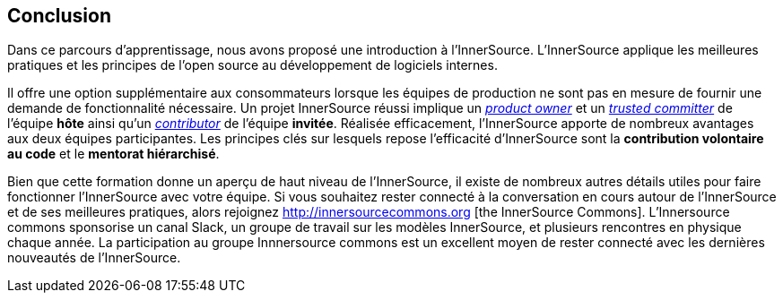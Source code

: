 == Conclusion

Dans ce parcours d'apprentissage, nous avons proposé une introduction à l'InnerSource.
L'InnerSource applique les meilleures pratiques et les principes de l'open source au développement de logiciels internes.

Il offre une option supplémentaire aux consommateurs lorsque les équipes de production ne sont pas en mesure de fournir une demande de fonctionnalité nécessaire.
Un projet InnerSource réussi implique un https://innersourcecommons.org/learn/learning-path/product-owner/01[_product owner_] et un https://innersourcecommons.org/learn/learning-path/trusted-committer/01[_trusted committer_] de l'équipe *hôte* ainsi qu'un https://innersourcecommons.org/learn/learning-path/contributor/01[_contributor_] de l'équipe *invitée*.
Réalisée efficacement, l'InnerSource apporte de nombreux avantages aux deux équipes participantes.
Les principes clés sur lesquels repose l'efficacité d'InnerSource sont la *contribution volontaire au code* et le *mentorat hiérarchisé*.

Bien que cette formation donne un aperçu de haut niveau de l'InnerSource, il existe de nombreux autres détails utiles pour faire fonctionner l'InnerSource avec votre équipe.
Si vous souhaitez rester connecté à la conversation en cours autour de l'InnerSource et de ses meilleures pratiques, alors rejoignez http://innersourcecommons.org [the InnerSource Commons].
L'Innersource commons sponsorise un canal Slack, un groupe de travail sur les modèles InnerSource, et plusieurs rencontres en physique chaque année.
La participation au groupe Innnersource commons est un excellent moyen de rester connecté avec les dernières nouveautés de l'InnerSource.
